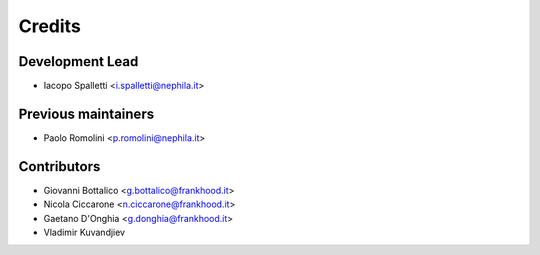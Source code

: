 =======
Credits
=======

Development Lead
----------------

* Iacopo Spalletti <i.spalletti@nephila.it>

Previous maintainers
--------------------

* Paolo Romolini <p.romolini@nephila.it>

Contributors
------------

* Giovanni Bottalico <g.bottalico@frankhood.it>
* Nicola Ciccarone <n.ciccarone@frankhood.it>
* Gaetano D'Onghia <g.donghia@frankhood.it>
* Vladimir Kuvandjiev
